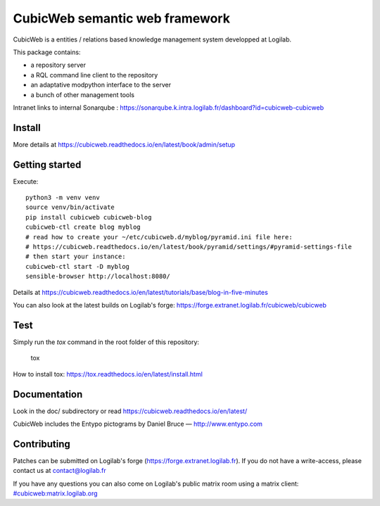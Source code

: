 CubicWeb semantic web framework
===============================

CubicWeb is a entities / relations based knowledge management system
developped at Logilab.

This package contains:

- a repository server
- a RQL command line client to the repository
- an adaptative modpython interface to the server
- a bunch of other management tools

|pipeline status| |pypi downloads| |pypi license| |docker pulls|

.. |pipeline status| image:: https://forge.extranet.logilab.fr/cubicweb/cubicweb/badges/branch/default/pipeline.svg
   :target: https://forge.extranet.logilab.fr/cubicweb/cubicweb/-/commits/branch/default
.. |pypi downloads| image:: https://img.shields.io/pypi/dm/cubicweb
   :alt: PyPI - Downloads
   :target: https://pypi.org/project/cubicweb/
.. |pypi license| image:: https://img.shields.io/pypi/l/cubicweb
   :alt: PyPI - License
   :target: https://pypi.org/project/cubicweb/
.. |docker pulls| image:: https://img.shields.io/docker/pulls/logilab/cubicweb
   :alt: Docker Pulls
   :target: https://hub.docker.com/r/logilab/cubicweb

Intranet links to internal Sonarqube :  https://sonarqube.k.intra.logilab.fr/dashboard?id=cubicweb-cubicweb

|Quality Gate Status| |Reliability Rating| |Security Rating| |Technical Debt| |Vulnerabilities|

.. |Quality Gate Status| image:: https://sonarqube.k.intra.logilab.fr/api/project_badges/measure?project=cubicweb-cubicweb&metric=alert_status
   :target: https://sonarqube.k.intra.logilab.fr/dashboard?id=cubicweb-cubicweb
.. |Reliability Rating| image:: https://sonarqube.k.intra.logilab.fr/api/project_badges/measure?project=cubicweb-cubicweb&metric=reliability_rating
   :target: https://sonarqube.k.intra.logilab.fr/dashboard?id=cubicweb-cubicweb
.. |Security Rating| image:: https://sonarqube.k.intra.logilab.fr/api/project_badges/measure?project=cubicweb-cubicweb&metric=security_rating
   :target: https://sonarqube.k.intra.logilab.fr/dashboard?id=cubicweb-cubicweb
.. |Technical Debt| image:: https://sonarqube.k.intra.logilab.fr/api/project_badges/measure?project=cubicweb-cubicweb&metric=sqale_index
   :target: https://sonarqube.k.intra.logilab.fr/dashboard?id=cubicweb-cubicweb
.. |Vulnerabilities| image:: https://sonarqube.k.intra.logilab.fr/api/project_badges/measure?project=cubicweb-cubicweb&metric=vulnerabilities
   :target: https://sonarqube.k.intra.logilab.fr/dashboard?id=cubicweb-cubicweb

Install
-------

More details at https://cubicweb.readthedocs.io/en/latest/book/admin/setup

Getting started
---------------

Execute::

 python3 -m venv venv
 source venv/bin/activate
 pip install cubicweb cubicweb-blog
 cubicweb-ctl create blog myblog
 # read how to create your ~/etc/cubicweb.d/myblog/pyramid.ini file here:
 # https://cubicweb.readthedocs.io/en/latest/book/pyramid/settings/#pyramid-settings-file
 # then start your instance:
 cubicweb-ctl start -D myblog
 sensible-browser http://localhost:8080/

Details at https://cubicweb.readthedocs.io/en/latest/tutorials/base/blog-in-five-minutes

You can also look at the latest builds on Logilab's forge:
https://forge.extranet.logilab.fr/cubicweb/cubicweb

Test
----

Simply run the `tox` command in the root folder of this repository:

    tox

How to install tox: https://tox.readthedocs.io/en/latest/install.html

Documentation
-------------

Look in the doc/ subdirectory or read https://cubicweb.readthedocs.io/en/latest/


CubicWeb includes the Entypo pictograms by Daniel Bruce — http://www.entypo.com

Contributing
------------

Patches can be submitted on Logilab's forge (https://forge.extranet.logilab.fr).
If you do not have a write-access, please contact us at contact@logilab.fr

If you have any questions you can also come on Logilab's public matrix room using
a matrix client: 
`#cubicweb:matrix.logilab.org <https://matrix.logilab.org/#/room/#cubicweb:matrix.logilab.org>`_ 


